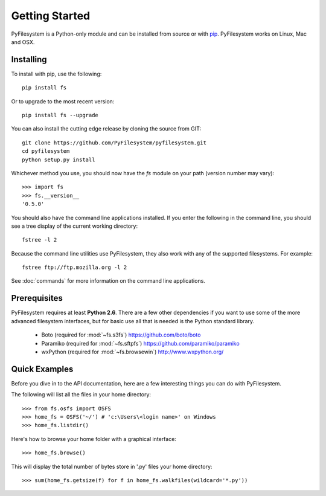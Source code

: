 Getting Started
===============

PyFilesystem is a Python-only module and can be installed from source or with `pip <http://www.pip-installer.org/>`_. PyFilesystem works on Linux, Mac and OSX.

Installing
----------

To install with pip, use the following::

	pip install fs

Or to upgrade to the most recent version::

	pip install fs --upgrade

You can also install the cutting edge release by cloning the source from GIT::

    git clone https://github.com/PyFilesystem/pyfilesystem.git
    cd pyfilesystem
    python setup.py install

Whichever method you use, you should now have the `fs` module on your path (version number may vary)::

    >>> import fs
    >>> fs.__version__
    '0.5.0'

You should also have the command line applications installed. If you enter the following in the command line, you should see a tree display of the current working directory::

    fstree -l 2

Because the command line utilities use PyFilesystem, they also work with any of the supported filesystems. For example::

    fstree ftp://ftp.mozilla.org -l 2

See :doc:`commands` for more information on the command line applications.

Prerequisites
-------------

PyFilesystem requires at least **Python 2.6**. There are a few other dependencies if you want to use some of the more advanced filesystem interfaces, but for basic use all that is needed is the Python standard library.

    * Boto (required for :mod:`~fs.s3fs`) https://github.com/boto/boto
    * Paramiko (required for :mod:`~fs.sftpfs`) https://github.com/paramiko/paramiko
    * wxPython (required for :mod:`~fs.browsewin`) http://www.wxpython.org/


Quick Examples
--------------

Before you dive in to the API documentation, here are a few interesting things you can do with PyFilesystem.

The following will list all the files in your home directory::

    >>> from fs.osfs import OSFS
    >>> home_fs = OSFS('~/') # 'c:\Users\<login name>' on Windows
    >>> home_fs.listdir()

Here's how to browse your home folder with a graphical interface::

	>>> home_fs.browse()

This will display the total number of bytes store in '.py' files your home directory::

    >>> sum(home_fs.getsize(f) for f in home_fs.walkfiles(wildcard='*.py'))
